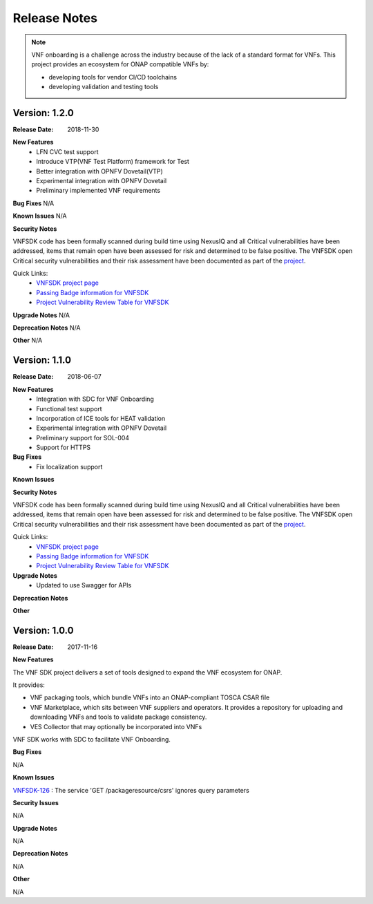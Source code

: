 .. This work is licensed under a Creative Commons Attribution 4.0 International License.
.. http://creativecommons.org/licenses/by/4.0
.. Copyright 2017-2018 Huawei Technologies Co., Ltd.

Release Notes
=============

.. note::
   VNF onboarding is a challenge across the industry because of the lack of a
   standard format for VNFs.
   This project provides an ecosystem for ONAP compatible VNFs by:

   * developing tools for vendor CI/CD toolchains
   * developing validation and testing tools

Version: 1.2.0
--------------


:Release Date: 2018-11-30



**New Features**
	* LFN CVC test support
	* Introduce VTP(VNF Test Platform) framework for Test
	* Better integration with OPNFV Dovetail(VTP)
	* Experimental integration with OPNFV Dovetail
	* Preliminary implemented VNF requirements

**Bug Fixes**
N/A

**Known Issues**
N/A

**Security Notes**

VNFSDK code has been formally scanned during build time using NexusIQ and all Critical vulnerabilities have been addressed, items that remain open have been assessed for risk and determined to be false positive. The VNFSDK open Critical security vulnerabilities and their risk assessment have been documented as part of the `project <https://wiki.onap.org/pages/viewpage.action?pageId=28377592>`_.

Quick Links:
 	- `VNFSDK project page <https://wiki.onap.org/display/DW/VNF+SDK+Project>`_
 	
 	- `Passing Badge information for VNFSDK <https://bestpractices.coreinfrastructure.org/en/projects/1588>`_
 	
 	- `Project Vulnerability Review Table for VNFSDK <https://wiki.onap.org/pages/viewpage.action?pageId=45298880>`_

**Upgrade Notes**
N/A

**Deprecation Notes**
N/A

**Other**
N/A

Version: 1.1.0
--------------


:Release Date: 2018-06-07



**New Features**
	* Integration with SDC for VNF Onboarding
	* Functional test support
	* Incorporation of ICE tools for HEAT validation
	* Experimental integration with OPNFV Dovetail
	* Preliminary support for SOL-004
	* Support for HTTPS

**Bug Fixes**
	* Fix localization support

**Known Issues**

**Security Notes**

VNFSDK code has been formally scanned during build time using NexusIQ and all Critical vulnerabilities have been addressed, items that remain open have been assessed for risk and determined to be false positive. The VNFSDK open Critical security vulnerabilities and their risk assessment have been documented as part of the `project <https://wiki.onap.org/pages/viewpage.action?pageId=28377592>`_.

Quick Links:
 	- `VNFSDK project page <https://wiki.onap.org/display/DW/VNF+SDK+Project>`_
 	
 	- `Passing Badge information for VNFSDK <https://bestpractices.coreinfrastructure.org/en/projects/1588>`_
 	
 	- `Project Vulnerability Review Table for VNFSDK <https://wiki.onap.org/pages/viewpage.action?pageId=28377592>`_

**Upgrade Notes**
	* Updated to use Swagger for APIs

**Deprecation Notes**


**Other**


Version: 1.0.0
--------------


:Release Date: 2017-11-16



**New Features**

The VNF SDK project delivers a set of tools designed to expand the VNF
ecosystem for ONAP.

It provides:

* VNF packaging tools, which bundle VNFs into an ONAP-compliant TOSCA CSAR file
* VNF Marketplace, which sits between VNF suppliers and operators. It provides
  a repository for uploading and downloading VNFs and tools to validate package
  consistency.
* VES Collector that may optionally be incorporated into VNFs

VNF SDK works with SDC to facilitate VNF Onboarding.

**Bug Fixes**

N/A

**Known Issues**

`VNFSDK-126 <https://jira.onap.org/browse/VNFSDK-126>`_ : The service 'GET /packageresource/csrs' ignores query parameters

**Security Issues**

N/A

**Upgrade Notes**

N/A

**Deprecation Notes**

N/A

**Other**

N/A
